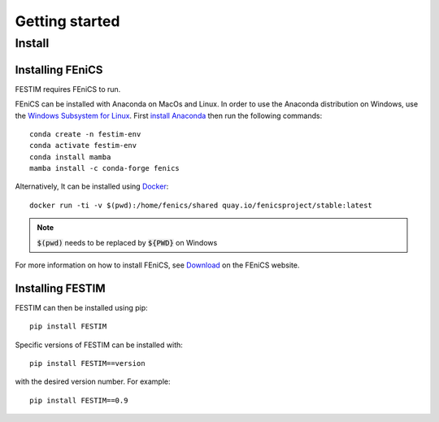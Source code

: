 ===============
Getting started
===============

Install
*******

Installing FEniCS
-----------------

FESTIM requires FEniCS to run.

FEniCS can be installed with Anaconda on MacOs and Linux. 
In order to use the Anaconda distribution on Windows, use the `Windows Subsystem for Linux <https://learn.microsoft.com/en-us/windows/wsl/install>`_. 
First `install Anaconda <https://docs.continuum.io/anaconda/install>`_ then run the following commands::

    conda create -n festim-env
    conda activate festim-env
    conda install mamba
    mamba install -c conda-forge fenics

Alternatively, It can be installed using `Docker <https://www.docker.com/>`_::

    docker run -ti -v $(pwd):/home/fenics/shared quay.io/fenicsproject/stable:latest

.. note::
    :code:`$(pwd)` needs to be replaced by :code:`${PWD}` on Windows


For more information on how to install FEniCS, see `Download <https://fenicsproject.org/download/archive/>`_ on the FEniCS website.


Installing FESTIM
-----------------

FESTIM can then be installed using pip::

    pip install FESTIM

Specific versions of FESTIM can be installed with::

    pip install FESTIM==version

with the desired version number.  For example::

    pip install FESTIM==0.9
